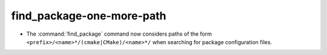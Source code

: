 find_package-one-more-path
--------------------------

* The :command:`find_package` command now considers paths of
  the form ``<prefix>/<name>*/(cmake|CMake)/<name>*/`` when
  searching for package configuration files.
